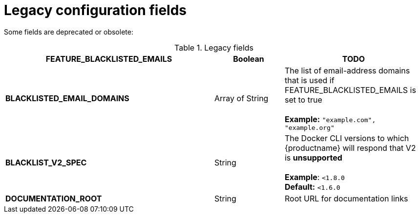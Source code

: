 [[config-fields-legacy]]
= Legacy configuration fields

Some fields are deprecated or obsolete: 

.Legacy fields
[cols="3a,1a,2a",options="header"]
|===
| **FEATURE_BLACKLISTED_EMAILS** | Boolean | TODO
| **BLACKLISTED_EMAIL_DOMAINS** | Array of String | The list of email-address domains that is used if FEATURE_BLACKLISTED_EMAILS is set to true + 
 + 
**Example:** `"example.com", "example.org"`
| **BLACKLIST_V2_SPEC** | String | The Docker CLI versions to which {productname} will respond that V2 is *unsupported* + 
 + 
**Example**: `<1.8.0` +
**Default:** `<1.6.0`  
| **DOCUMENTATION_ROOT** | String | Root URL for documentation links
|===
